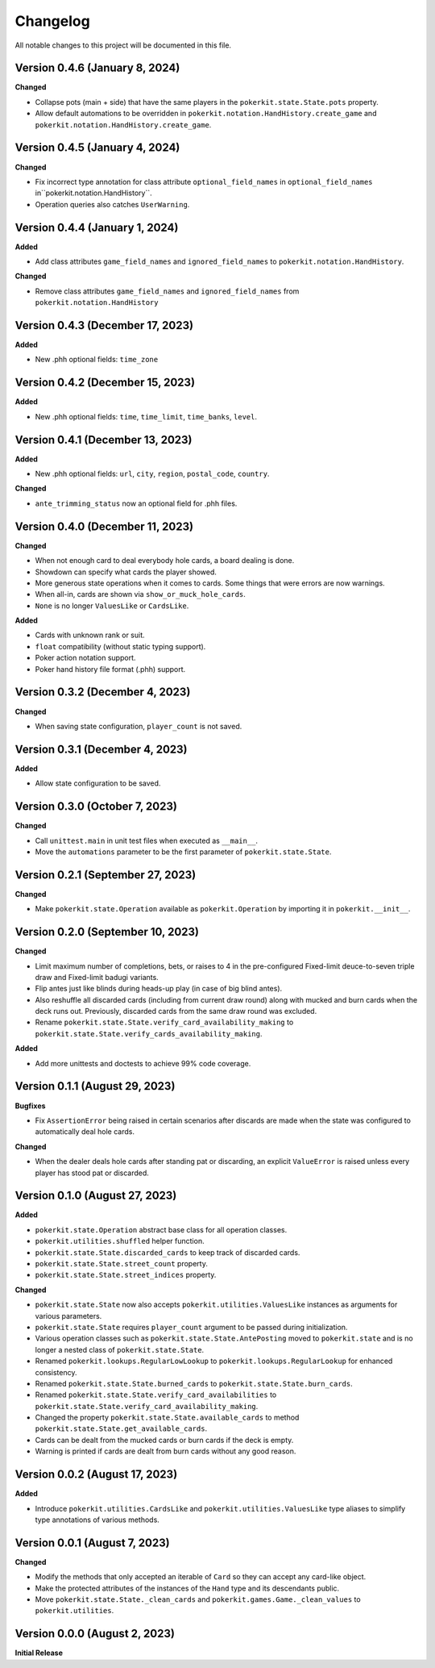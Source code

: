 =========
Changelog
=========

All notable changes to this project will be documented in this file.

Version 0.4.6 (January 8, 2024)
-------------------------------

**Changed**

- Collapse pots (main + side) that have the same players in the
  ``pokerkit.state.State.pots`` property.
- Allow default automations to be overridden in
  ``pokerkit.notation.HandHistory.create_game`` and
  ``pokerkit.notation.HandHistory.create_game``.

Version 0.4.5 (January 4, 2024)
-------------------------------

**Changed**

- Fix incorrect type annotation for class attribute ``optional_field_names`` in
  ``optional_field_names`` in``pokerkit.notation.HandHistory``.
- Operation queries also catches ``UserWarning``.

Version 0.4.4 (January 1, 2024)
-------------------------------

**Added**

- Add class attributes ``game_field_names`` and ``ignored_field_names`` to
  ``pokerkit.notation.HandHistory``.

**Changed**

- Remove class attributes ``game_field_names`` and ``ignored_field_names`` from
  ``pokerkit.notation.HandHistory``

Version 0.4.3 (December 17, 2023)
---------------------------------

**Added**

- New .phh optional fields: ``time_zone``

Version 0.4.2 (December 15, 2023)
---------------------------------

**Added**

- New .phh optional fields: ``time``, ``time_limit``, ``time_banks``, ``level``.

Version 0.4.1 (December 13, 2023)
---------------------------------

**Added**

- New .phh optional fields: ``url``, ``city``, ``region``, ``postal_code``,
  ``country``.

**Changed**

- ``ante_trimming_status`` now an optional field for .phh files.

Version 0.4.0 (December 11, 2023)
---------------------------------

**Changed**

- When not enough card to deal everybody hole cards, a board dealing is done.
- Showdown can specify what cards the player showed.
- More generous state operations when it comes to cards. Some things that were
  errors are now warnings.
- When all-in, cards are shown via ``show_or_muck_hole_cards``.
- ``None`` is no longer ``ValuesLike`` or ``CardsLike``.

**Added**

- Cards with unknown rank or suit.
- ``float`` compatibility (without static typing support).
- Poker action notation support.
- Poker hand history file format (.phh) support.

Version 0.3.2 (December 4, 2023)
--------------------------------

**Changed**

- When saving state configuration, ``player_count`` is not saved.

Version 0.3.1 (December 4, 2023)
--------------------------------

**Added**

- Allow state configuration to be saved.

Version 0.3.0 (October 7, 2023)
-------------------------------

**Changed**

- Call ``unittest.main`` in unit test files when executed as ``__main__``.
- Move the ``automations`` parameter to be the first parameter of
  ``pokerkit.state.State``.

Version 0.2.1 (September 27, 2023)
----------------------------------

**Changed**

- Make ``pokerkit.state.Operation`` available as ``pokerkit.Operation`` by
  importing it in ``pokerkit.__init__``.

Version 0.2.0 (September 10, 2023)
----------------------------------

**Changed**

- Limit maximum number of completions, bets, or raises to 4 in the
  pre-configured Fixed-limit deuce-to-seven triple draw and Fixed-limit badugi
  variants.
- Flip antes just like blinds during heads-up play (in case of big blind antes).
- Also reshuffle all discarded cards (including from current draw round) along
  with mucked and burn cards when the deck runs out. Previously, discarded cards
  from the same draw round was excluded.
- Rename ``pokerkit.state.State.verify_card_availability_making`` to
  ``pokerkit.state.State.verify_cards_availability_making``.

**Added**

- Add more unittests and doctests to achieve 99% code coverage.

Version 0.1.1 (August 29, 2023)
-------------------------------

**Bugfixes**

- Fix ``AssertionError`` being raised in certain scenarios after discards are
  made when the state was configured to automatically deal hole cards.

**Changed**

- When the dealer deals hole cards after standing pat or discarding, an explicit
  ``ValueError`` is raised unless every player has stood pat or discarded.

Version 0.1.0 (August 27, 2023)
-------------------------------

**Added**

- ``pokerkit.state.Operation`` abstract base class for all operation classes.
- ``pokerkit.utilities.shuffled`` helper function.
- ``pokerkit.state.State.discarded_cards`` to keep track of discarded cards.
- ``pokerkit.state.State.street_count`` property.
- ``pokerkit.state.State.street_indices`` property.

**Changed**

- ``pokerkit.state.State`` now also accepts ``pokerkit.utilities.ValuesLike``
  instances as arguments for various parameters.
- ``pokerkit.state.State`` requires ``player_count`` argument to be passed
  during initialization.
- Various operation classes such as ``pokerkit.state.State.AntePosting`` moved
  to ``pokerkit.state`` and is no longer a nested class of
  ``pokerkit.state.State``.
- Renamed ``pokerkit.lookups.RegularLowLookup`` to
  ``pokerkit.lookups.RegularLookup`` for enhanced consistency.
- Renamed ``pokerkit.state.State.burned_cards`` to
  ``pokerkit.state.State.burn_cards``.
- Renamed ``pokerkit.state.State.verify_card_availabilities`` to
  ``pokerkit.state.State.verify_card_availability_making``.
- Changed the property ``pokerkit.state.State.available_cards`` to method
  ``pokerkit.state.State.get_available_cards``.
- Cards can be dealt from the mucked cards or burn cards if the deck is empty.
- Warning is printed if cards are dealt from burn cards without any good reason.

Version 0.0.2 (August 17, 2023)
-------------------------------

**Added**

- Introduce ``pokerkit.utilities.CardsLike`` and
  ``pokerkit.utilities.ValuesLike`` type aliases to simplify type annotations
  of various methods.

Version 0.0.1 (August 7, 2023)
------------------------------

**Changed**

- Modify the methods that only accepted an iterable of ``Card`` so they can
  accept any card-like object.
- Make the protected attributes of the instances of the ``Hand`` type and its
  descendants public.
- Move ``pokerkit.state.State._clean_cards`` and
  ``pokerkit.games.Game._clean_values`` to ``pokerkit.utilities``.

Version 0.0.0 (August 2, 2023)
------------------------------

**Initial Release**
